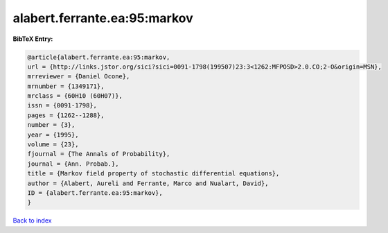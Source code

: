 alabert.ferrante.ea:95:markov
=============================

.. :cite:t:`alabert.ferrante.ea:95:markov`

.. bibliography:: ../../All.bib

**BibTeX Entry:**

.. code-block:: bibtex

   @article{alabert.ferrante.ea:95:markov,
   url = {http://links.jstor.org/sici?sici=0091-1798(199507)23:3<1262:MFPOSD>2.0.CO;2-O&origin=MSN},
   mrreviewer = {Daniel Ocone},
   mrnumber = {1349171},
   mrclass = {60H10 (60H07)},
   issn = {0091-1798},
   pages = {1262--1288},
   number = {3},
   year = {1995},
   volume = {23},
   fjournal = {The Annals of Probability},
   journal = {Ann. Probab.},
   title = {Markov field property of stochastic differential equations},
   author = {Alabert, Aureli and Ferrante, Marco and Nualart, David},
   ID = {alabert.ferrante.ea:95:markov},
   }

`Back to index <../index>`_
